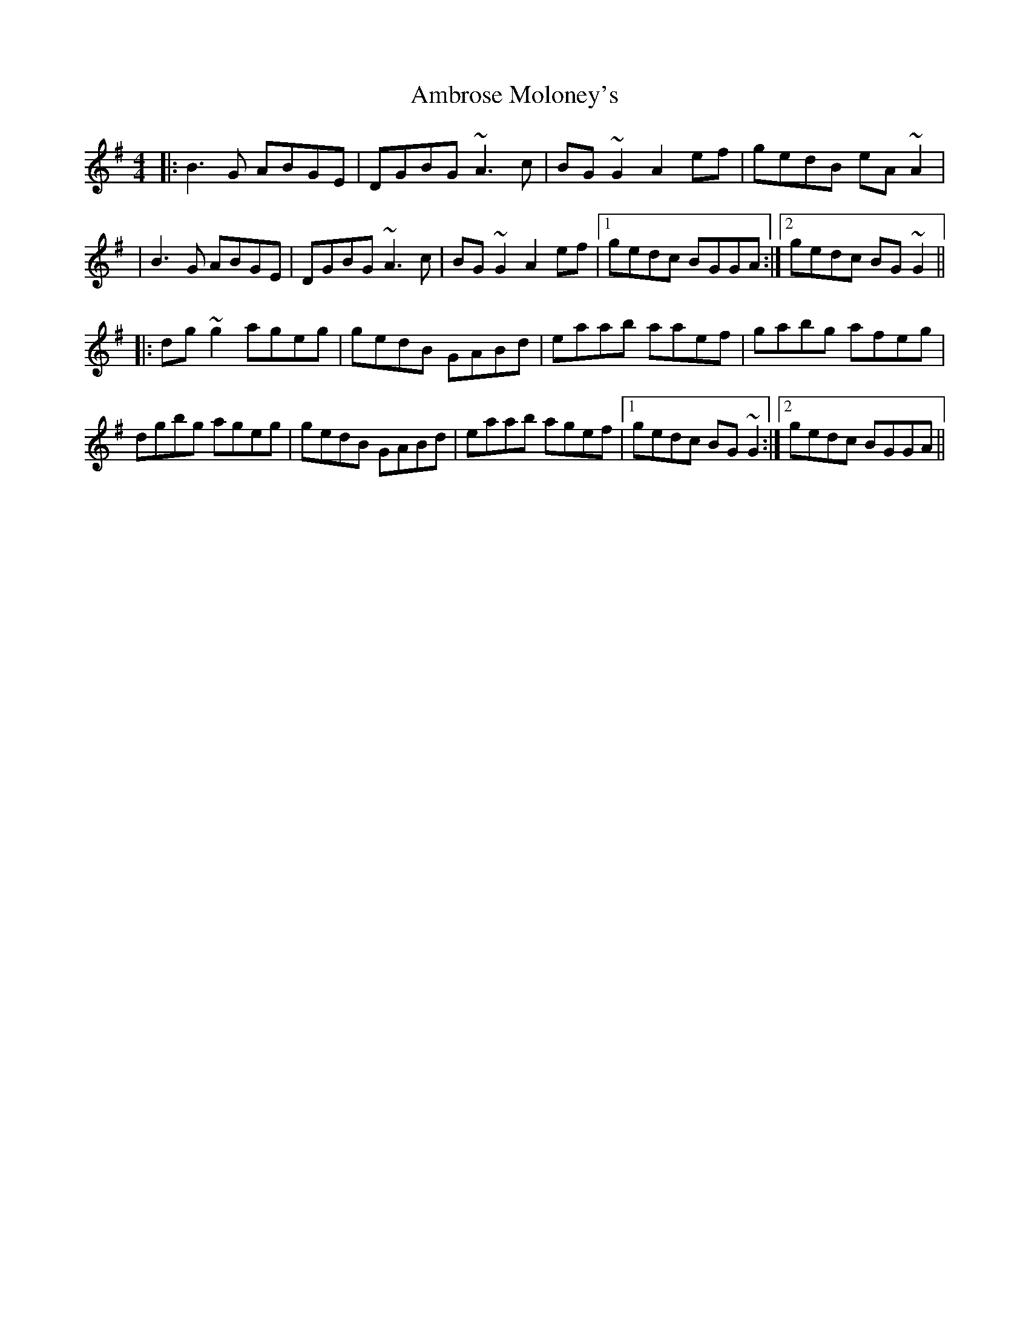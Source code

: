 X:01
T: Ambrose Moloney's
R: reel
M: 4/4
L: 1/8
K: Gmaj
|:B3G ABGE|DGBG ~A3c|BG~G2 A2ef|gedB eA~A2|
|B3G ABGE|DGBG ~A3c|BG~G2 A2ef|1 gedc BGGA:|2 gedc BG~G2||
|:dg~g2 ageg|gedB GABd|eaab aaef|gabg afeg|
dgbg ageg|gedB GABd|eaab agef|1 gedc BG~G2:|2 gedc BGGA||


T: I'm Waiting For You
R: reel
M: 4/4
L: 1/8
K: Gmaj
|:G2 dG BGdG|AGFG ABcA|BAGF GABc|defd cAFA|
BG G2 dG G2|(3EFG AB c2 BA|B2dB cBAG|1FDEF G3F:|2FDEF GABd||
|:g2fg ecAG|FDAD BDAD|E3F G3A|(3Bcd ^ce d2ef|
g2fg ecAG|FDAD BDAD|G2 FE DGBd|1cAFA GABd:|2cAFA GDEF||

